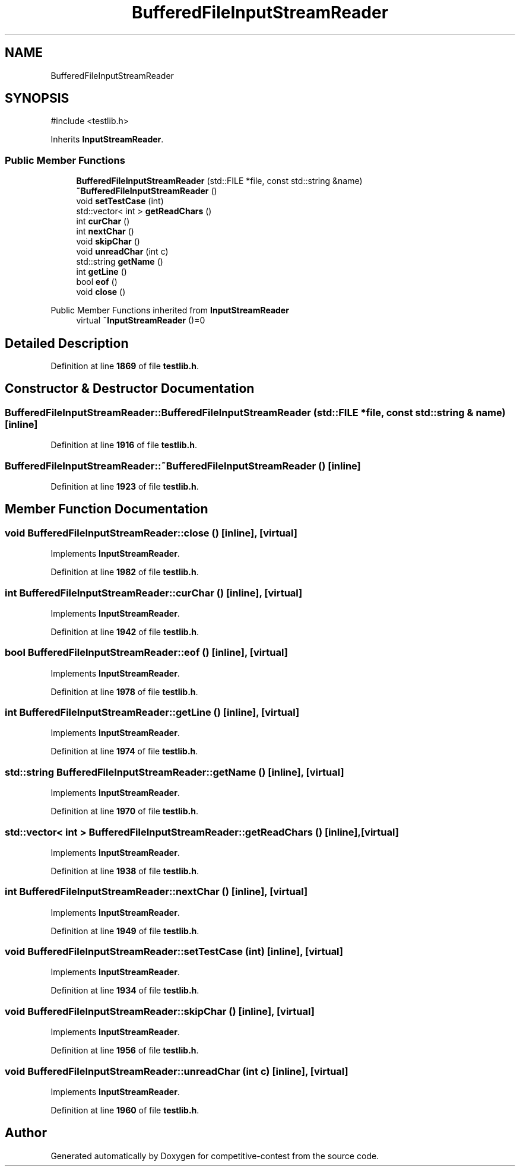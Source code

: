 .TH "BufferedFileInputStreamReader" 3 "competitive-contest" \" -*- nroff -*-
.ad l
.nh
.SH NAME
BufferedFileInputStreamReader
.SH SYNOPSIS
.br
.PP
.PP
\fR#include <testlib\&.h>\fP
.PP
Inherits \fBInputStreamReader\fP\&.
.SS "Public Member Functions"

.in +1c
.ti -1c
.RI "\fBBufferedFileInputStreamReader\fP (std::FILE *file, const std::string &name)"
.br
.ti -1c
.RI "\fB~BufferedFileInputStreamReader\fP ()"
.br
.ti -1c
.RI "void \fBsetTestCase\fP (int)"
.br
.ti -1c
.RI "std::vector< int > \fBgetReadChars\fP ()"
.br
.ti -1c
.RI "int \fBcurChar\fP ()"
.br
.ti -1c
.RI "int \fBnextChar\fP ()"
.br
.ti -1c
.RI "void \fBskipChar\fP ()"
.br
.ti -1c
.RI "void \fBunreadChar\fP (int c)"
.br
.ti -1c
.RI "std::string \fBgetName\fP ()"
.br
.ti -1c
.RI "int \fBgetLine\fP ()"
.br
.ti -1c
.RI "bool \fBeof\fP ()"
.br
.ti -1c
.RI "void \fBclose\fP ()"
.br
.in -1c

Public Member Functions inherited from \fBInputStreamReader\fP
.in +1c
.ti -1c
.RI "virtual \fB~InputStreamReader\fP ()=0"
.br
.in -1c
.SH "Detailed Description"
.PP 
Definition at line \fB1869\fP of file \fBtestlib\&.h\fP\&.
.SH "Constructor & Destructor Documentation"
.PP 
.SS "BufferedFileInputStreamReader::BufferedFileInputStreamReader (std::FILE * file, const std::string & name)\fR [inline]\fP"

.PP
Definition at line \fB1916\fP of file \fBtestlib\&.h\fP\&.
.SS "BufferedFileInputStreamReader::~BufferedFileInputStreamReader ()\fR [inline]\fP"

.PP
Definition at line \fB1923\fP of file \fBtestlib\&.h\fP\&.
.SH "Member Function Documentation"
.PP 
.SS "void BufferedFileInputStreamReader::close ()\fR [inline]\fP, \fR [virtual]\fP"

.PP
Implements \fBInputStreamReader\fP\&.
.PP
Definition at line \fB1982\fP of file \fBtestlib\&.h\fP\&.
.SS "int BufferedFileInputStreamReader::curChar ()\fR [inline]\fP, \fR [virtual]\fP"

.PP
Implements \fBInputStreamReader\fP\&.
.PP
Definition at line \fB1942\fP of file \fBtestlib\&.h\fP\&.
.SS "bool BufferedFileInputStreamReader::eof ()\fR [inline]\fP, \fR [virtual]\fP"

.PP
Implements \fBInputStreamReader\fP\&.
.PP
Definition at line \fB1978\fP of file \fBtestlib\&.h\fP\&.
.SS "int BufferedFileInputStreamReader::getLine ()\fR [inline]\fP, \fR [virtual]\fP"

.PP
Implements \fBInputStreamReader\fP\&.
.PP
Definition at line \fB1974\fP of file \fBtestlib\&.h\fP\&.
.SS "std::string BufferedFileInputStreamReader::getName ()\fR [inline]\fP, \fR [virtual]\fP"

.PP
Implements \fBInputStreamReader\fP\&.
.PP
Definition at line \fB1970\fP of file \fBtestlib\&.h\fP\&.
.SS "std::vector< int > BufferedFileInputStreamReader::getReadChars ()\fR [inline]\fP, \fR [virtual]\fP"

.PP
Implements \fBInputStreamReader\fP\&.
.PP
Definition at line \fB1938\fP of file \fBtestlib\&.h\fP\&.
.SS "int BufferedFileInputStreamReader::nextChar ()\fR [inline]\fP, \fR [virtual]\fP"

.PP
Implements \fBInputStreamReader\fP\&.
.PP
Definition at line \fB1949\fP of file \fBtestlib\&.h\fP\&.
.SS "void BufferedFileInputStreamReader::setTestCase (int)\fR [inline]\fP, \fR [virtual]\fP"

.PP
Implements \fBInputStreamReader\fP\&.
.PP
Definition at line \fB1934\fP of file \fBtestlib\&.h\fP\&.
.SS "void BufferedFileInputStreamReader::skipChar ()\fR [inline]\fP, \fR [virtual]\fP"

.PP
Implements \fBInputStreamReader\fP\&.
.PP
Definition at line \fB1956\fP of file \fBtestlib\&.h\fP\&.
.SS "void BufferedFileInputStreamReader::unreadChar (int c)\fR [inline]\fP, \fR [virtual]\fP"

.PP
Implements \fBInputStreamReader\fP\&.
.PP
Definition at line \fB1960\fP of file \fBtestlib\&.h\fP\&.

.SH "Author"
.PP 
Generated automatically by Doxygen for competitive-contest from the source code\&.
